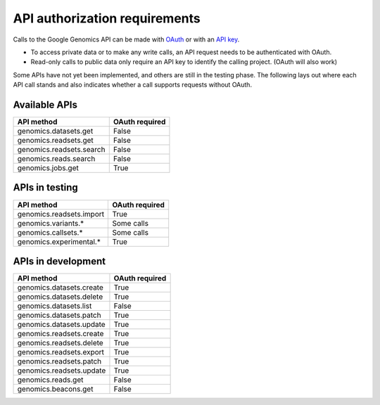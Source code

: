 API authorization requirements
------------------------------

Calls to the Google Genomics API can be made with 
`OAuth <https://developers.google.com/genomics/auth#OAuth2Authorizing>`_ or with an 
`API key <https://developers.google.com/genomics/auth#APIKey>`_. 

* To access private data or to make any write calls, an API request needs to be authenticated with OAuth. 
* Read-only calls to public data only require an API key to identify the calling project. (OAuth will also work)

Some APIs have not yet been implemented, and others are still in the testing phase. 
The following lays out where each API call stands and also indicates whether a call 
supports requests without OAuth.


Available APIs
~~~~~~~~~~~~~~

=========================  ==============
API method                 OAuth required
=========================  ==============
genomics.datasets.get      False
genomics.readsets.get	     False
genomics.readsets.search   False
genomics.reads.search      False
genomics.jobs.get          True
=========================  ==============


APIs in testing
~~~~~~~~~~~~~~~

========================  ==============
API method                OAuth required
========================  ==============
genomics.readsets.import  True
genomics.variants.*       Some calls
genomics.callsets.*       Some calls
genomics.experimental.*   True
========================  ==============


APIs in development
~~~~~~~~~~~~~~~~~~~

========================  ==============
API method                OAuth required
========================  ==============
genomics.datasets.create  True
genomics.datasets.delete  True
genomics.datasets.list    False
genomics.datasets.patch   True
genomics.datasets.update  True
genomics.readsets.create  True
genomics.readsets.delete  True
genomics.readsets.export  True
genomics.readsets.patch   True
genomics.readsets.update  True
genomics.reads.get        False
genomics.beacons.get      False
========================  ==============
